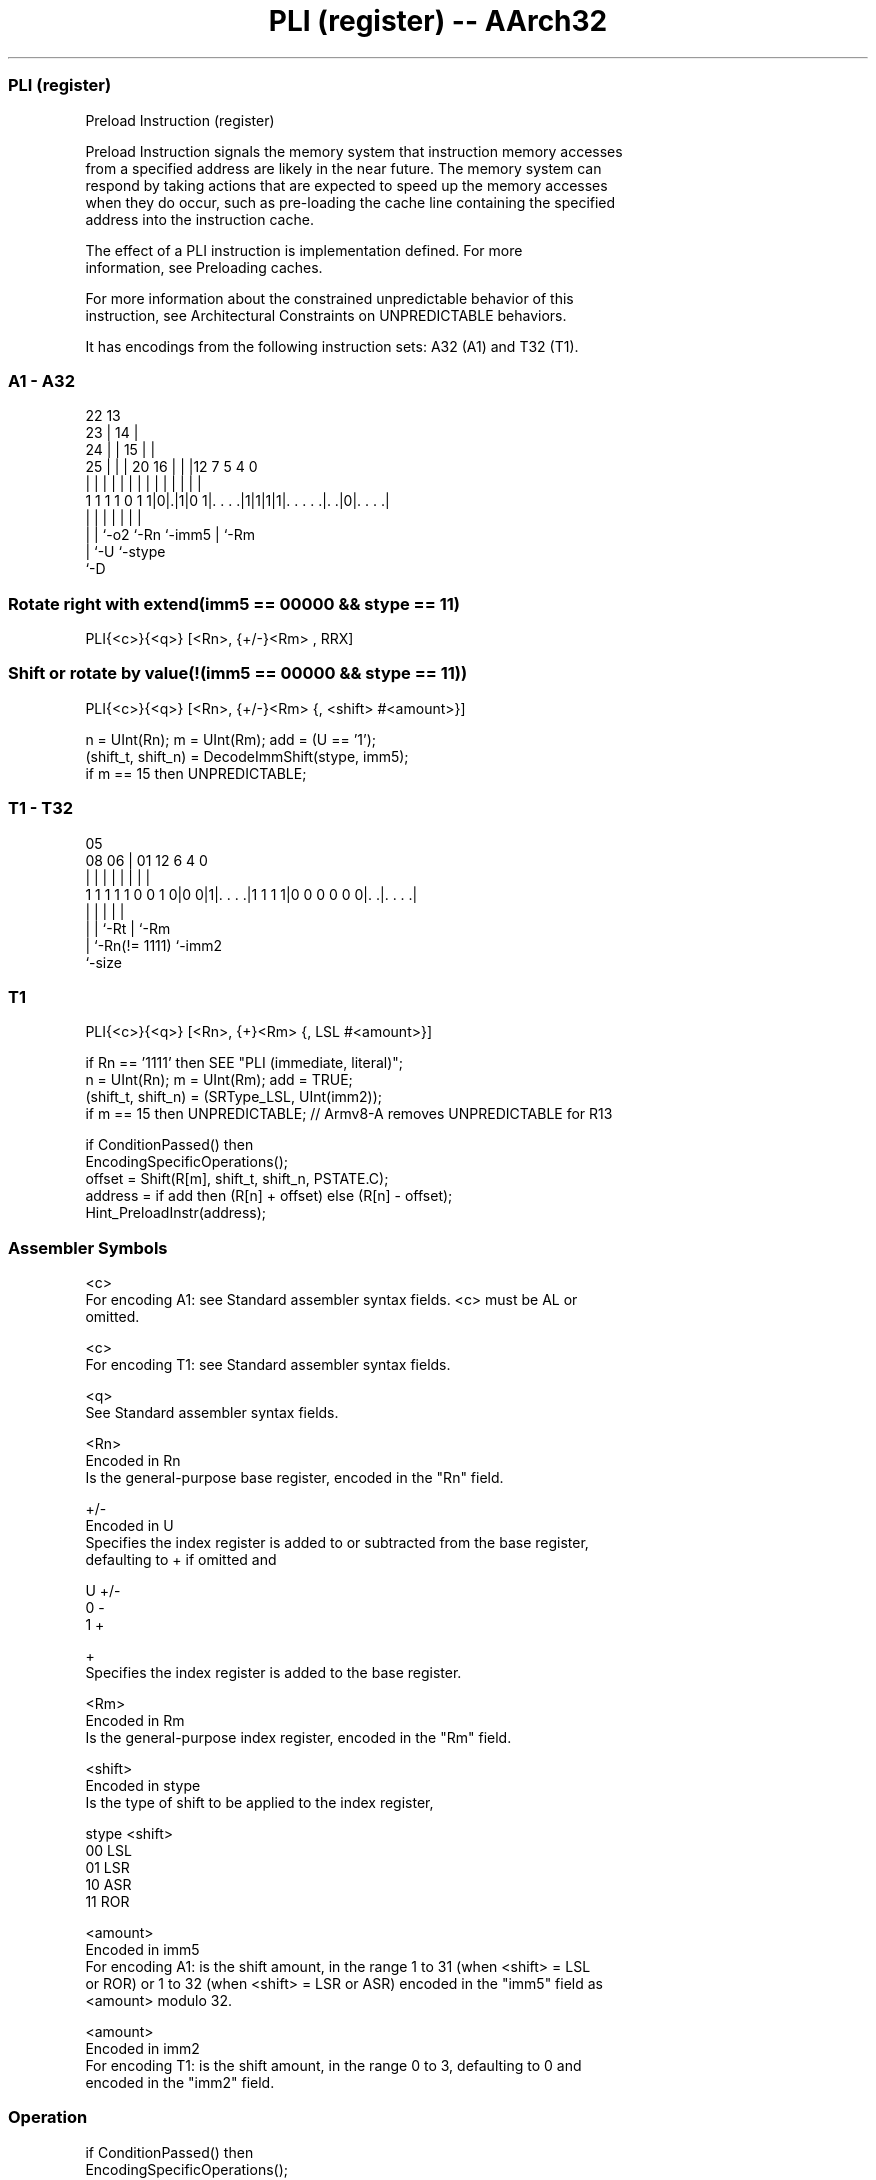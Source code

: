 .nh
.TH "PLI (register) -- AArch32" "7" " "  "instruction" "general"
.SS PLI (register)
 Preload Instruction (register)

 Preload Instruction signals the memory system that instruction memory accesses
 from a specified address are likely in the near future. The memory system can
 respond by taking actions that are expected to speed up the memory accesses
 when they do occur, such as pre-loading the cache line containing the specified
 address into the instruction cache.

 The effect of a PLI instruction is implementation defined. For more
 information, see Preloading caches.

 For more information about the constrained unpredictable behavior of this
 instruction, see Architectural Constraints on UNPREDICTABLE behaviors.


It has encodings from the following instruction sets:  A32 (A1) and  T32 (T1).

.SS A1 - A32
 
                     22                13                          
                   23 |              14 |                          
                 24 | |            15 | |                          
               25 | | |  20      16 | | |12         7   5 4       0
                | | | |   |       | | | | |         |   | |       |
   1 1 1 1 0 1 1|0|.|1|0 1|. . . .|1|1|1|1|. . . . .|. .|0|. . . .|
                | | |     |               |         |     |
                | | `-o2  `-Rn            `-imm5    |     `-Rm
                | `-U                               `-stype
                `-D
  
  
 
.SS Rotate right with extend(imm5 == 00000 && stype == 11)
 
 PLI{<c>}{<q>} [<Rn>, {+/-}<Rm> , RRX]
.SS Shift or rotate by value(!(imm5 == 00000 && stype == 11))
 
 PLI{<c>}{<q>} [<Rn>, {+/-}<Rm> {, <shift> #<amount>}]
 
 n = UInt(Rn);  m = UInt(Rm);  add = (U == '1');
 (shift_t, shift_n) = DecodeImmShift(stype, imm5);
 if m == 15 then UNPREDICTABLE;
.SS T1 - T32
 
                                                                   
                                                                   
                         05                                        
                   08  06 |      01      12           6   4       0
                    |   | |       |       |           |   |       |
   1 1 1 1 1 0 0 1 0|0 0|1|. . . .|1 1 1 1|0 0 0 0 0 0|. .|. . . .|
                    |     |       |                   |   |
                    |     |       `-Rt                |   `-Rm
                    |     `-Rn(!= 1111)               `-imm2
                    `-size
  
  
 
.SS T1
 
 PLI{<c>}{<q>} [<Rn>, {+}<Rm> {, LSL #<amount>}]
 
 if Rn == '1111' then SEE "PLI (immediate, literal)";
 n = UInt(Rn);  m = UInt(Rm);  add = TRUE;
 (shift_t, shift_n) = (SRType_LSL, UInt(imm2));
 if m == 15 then UNPREDICTABLE; // Armv8-A removes UNPREDICTABLE for R13
 
 if ConditionPassed() then
     EncodingSpecificOperations();
     offset = Shift(R[m], shift_t, shift_n, PSTATE.C);
     address = if add then (R[n] + offset) else (R[n] - offset);
     Hint_PreloadInstr(address);
 

.SS Assembler Symbols

 <c>
  For encoding A1: see Standard assembler syntax fields. <c> must be AL or
  omitted.

 <c>
  For encoding T1: see Standard assembler syntax fields.

 <q>
  See Standard assembler syntax fields.

 <Rn>
  Encoded in Rn
  Is the general-purpose base register, encoded in the "Rn" field.

 +/-
  Encoded in U
  Specifies the index register is added to or subtracted from the base register,
  defaulting to + if omitted and

  U +/- 
  0 -   
  1 +   

 +
  Specifies the index register is added to the base register.

 <Rm>
  Encoded in Rm
  Is the general-purpose index register, encoded in the "Rm" field.

 <shift>
  Encoded in stype
  Is the type of shift to be applied to the index register,

  stype <shift> 
  00    LSL     
  01    LSR     
  10    ASR     
  11    ROR     

 <amount>
  Encoded in imm5
  For encoding A1: is the shift amount, in the range 1 to 31 (when <shift> = LSL
  or ROR) or 1 to 32 (when <shift> = LSR or ASR) encoded in the "imm5" field as
  <amount> modulo 32.

 <amount>
  Encoded in imm2
  For encoding T1: is the shift amount, in the range 0 to 3, defaulting to 0 and
  encoded in the "imm2" field.



.SS Operation

 if ConditionPassed() then
     EncodingSpecificOperations();
     offset = Shift(R[m], shift_t, shift_n, PSTATE.C);
     address = if add then (R[n] + offset) else (R[n] - offset);
     Hint_PreloadInstr(address);

